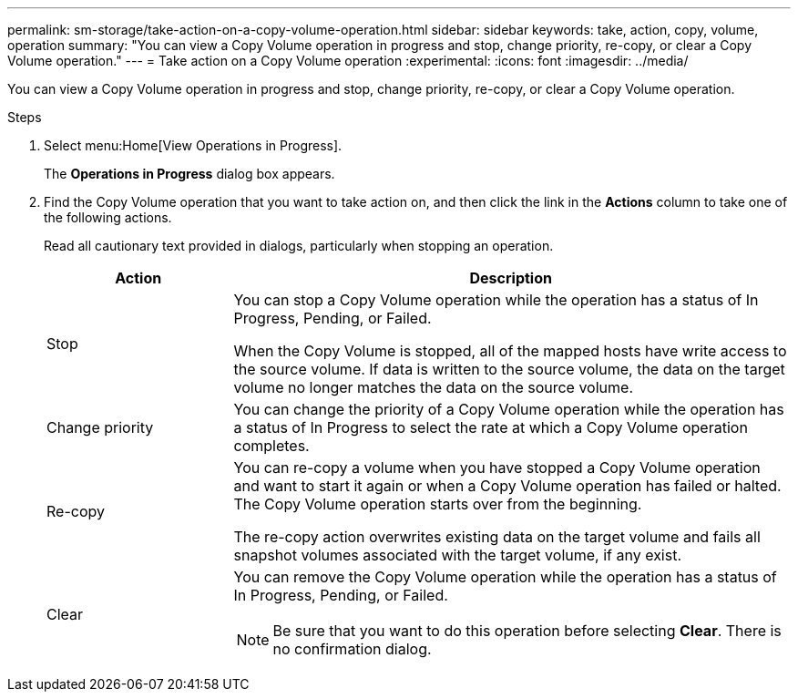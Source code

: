---
permalink: sm-storage/take-action-on-a-copy-volume-operation.html
sidebar: sidebar
keywords: take, action, copy, volume, operation
summary: "You can view a Copy Volume operation in progress and stop, change priority, re-copy, or clear a Copy Volume operation."
---
= Take action on a Copy Volume operation
:experimental:
:icons: font
:imagesdir: ../media/

[.lead]
You can view a Copy Volume operation in progress and stop, change priority, re-copy, or clear a Copy Volume operation.

.Steps

. Select menu:Home[View Operations in Progress].
+
The *Operations in Progress* dialog box appears.

. Find the Copy Volume operation that you want to take action on, and then click the link in the *Actions* column to take one of the following actions.
+
Read all cautionary text provided in dialogs, particularly when stopping an operation.
+
[cols="25h,~",options="header"]

|===
| Action| Description
a|
Stop
a|
You can stop a Copy Volume operation while the operation has a status of In Progress, Pending, or Failed.

When the Copy Volume is stopped, all of the mapped hosts have write access to the source volume. If data is written to the source volume, the data on the target volume no longer matches the data on the source volume.
a|
Change priority
a|
You can change the priority of a Copy Volume operation while the operation has a status of In Progress to select the rate at which a Copy Volume operation completes.
a|
Re-copy
a|
You can re-copy a volume when you have stopped a Copy Volume operation and want to start it again or when a Copy Volume operation has failed or halted. The Copy Volume operation starts over from the beginning.

The re-copy action overwrites existing data on the target volume and fails all snapshot volumes associated with the target volume, if any exist.
a|
Clear
a|
You can remove the Copy Volume operation while the operation has a status of In Progress, Pending, or Failed.

[NOTE]
====
Be sure that you want to do this operation before selecting *Clear*. There is no confirmation dialog.
====
|===
